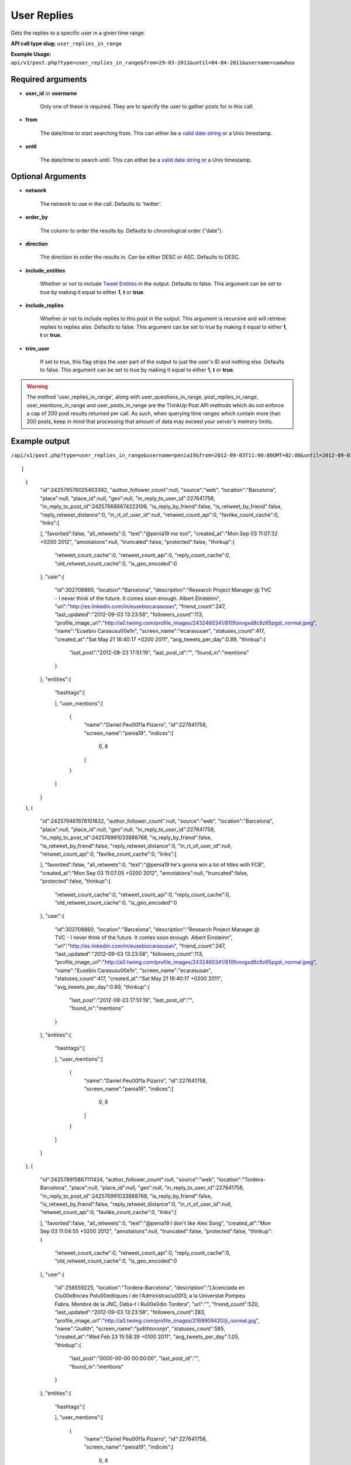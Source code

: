 User Replies
============
Gets the replies to a specific user in a given time range.

**API call type slug:** ``user_replies_in_range``

**Example Usage:** ``api/v1/post.php?type=user_replies_in_range&from=29-03-2011&until=04-04-2011&username=samwhoo``

==================
Required arguments
==================

* **user_id** or **username**

    Only one of these is required. They are to specify the user to gather posts for in this call.

* **from**

    The date/time to start searching from. This can either be a
    `valid date string <http://www.php.net/manual/en/datetime.formats.php>`_ or a Unix timestamp.

* **until**

    The date/time to search until. This can either be a
    `valid date string <http://www.php.net/manual/en/datetime.formats.php>`_ or a Unix timestamp.

==================
Optional Arguments
==================

* **network**

    The network to use in the call. Defaults to 'twitter'.

* **order_by**

    The column to order the results by. Defaults to chronological order ("date").

* **direction**

    The direction to order the results in. Can be either DESC or ASC. Defaults to DESC.

* **include_entities**

    Whether or not to include `Tweet Entities <http://dev.twitter.com/pages/tweet_entities>`_ in the output. Defaults
    to false. This argument can be set to true by making it equal to either **1**, **t** or **true**.

* **include_replies**

    Whether or not to include replies to this post in the output. This argument is recursive and will retrieve replies
    to replies also. Defaults to false. This argument can be set to true by making it equal to either **1**, **t** or
    **true**.

* **trim_user**

    If set to true, this flag strips the user part of the output to just the user's ID and nothing else. Defaults to
    false. This argument can be set to true by making it equal to either **1**, **t** or **true**.

.. warning::
    The method 'user_replies_in_range', along with user_questions_in_range, post_replies_in_range, 
    user_mentions_in_range and user_posts_in_range are the ThinkUp Post API methods which do not enforce a cap of 
    200 post results returned per call. 
    As such, when querying time ranges which contain more than 200 posts, keep in mind that processing that amount of
    data may exceed your server's memory limits.
    

==============
Example output
==============

``/api/v1/post.php?type=user_replies_in_range&username=penia19&from=2012-09-03T11:00:00GMT+02:00&until=2012-09-03T017:00:00%20GMT+02:00&include_entities=t&include_replies=t``::

	
[
    {
        "id":242579576025403392,
        "author_follower_count":null,
        "source":"web",
        "location":"Barcelona",
        "place":null,
        "place_id":null,
        "geo":null,
        "in_reply_to_user_id":227641758,
        "in_reply_to_post_id":242576686674223106,
        "is_reply_by_friend":false,
        "is_retweet_by_friend":false,
        "reply_retweet_distance":0,
        "in_rt_of_user_id":null,
        "retweet_count_api":0,
        "favlike_count_cache":0,
        "links":[
            
        ],
        "favorited":false,
        "all_retweets":0,
        "text":"@penia19 me too!",
        "created_at":"Mon Sep 03 11:07:32 +0200 2012",
        "annotations":null,
        "truncated":false,
        "protected":false,
        "thinkup":{
            "retweet_count_cache":0,
            "retweet_count_api":0,
            "reply_count_cache":0,
            "old_retweet_count_cache":0,
            "is_geo_encoded":0
        },
        "user":{
            "id":302708860,
            "location":"Barcelona",
            "description":"Research Project Manager @ TVC - I never think of the future. It comes soon enough. Albert Einstein\n",
            "url":"http://es.linkedin.com/in/eusebiocarasusan",
            "friend_count":247,
            "last_updated":"2012-09-03 13:23:58",
            "followers_count":113,
            "profile_image_url":"http://a0.twimg.com/profile_images/2432460341/810fonvgxd8c9z65pgdi_normal.jpeg",
            "name":"Eusebio Carasus\u00e1n",
            "screen_name":"ecarasusan",
            "statuses_count":417,
            "created_at":"Sat May 21 16:40:17 +0200 2011",
            "avg_tweets_per_day":0.89,
            "thinkup":{
                "last_post":"2012-08-23 17:51:19",
                "last_post_id":"",
                "found_in":"mentions"
            }
        },
        "entities":{
            "hashtags":[
                
            ],
            "user_mentions":[
                {
                    "name":"Daniel Pe\u00f1a Pizarro",
                    "id":227641758,
                    "screen_name":"penia19",
                    "indices":[
                        0,
                        8
                    ]
                }
            ]
        }
    },
    {
        "id":242579461676101632,
        "author_follower_count":null,
        "source":"web",
        "location":"Barcelona",
        "place":null,
        "place_id":null,
        "geo":null,
        "in_reply_to_user_id":227641758,
        "in_reply_to_post_id":242576991033888768,
        "is_reply_by_friend":false,
        "is_retweet_by_friend":false,
        "reply_retweet_distance":0,
        "in_rt_of_user_id":null,
        "retweet_count_api":0,
        "favlike_count_cache":0,
        "links":[
            
        ],
        "favorited":false,
        "all_retweets":0,
        "text":"@penia19 he's gonna win a lot of titles with FCB",
        "created_at":"Mon Sep 03 11:07:05 +0200 2012",
        "annotations":null,
        "truncated":false,
        "protected":false,
        "thinkup":{
            "retweet_count_cache":0,
            "retweet_count_api":0,
            "reply_count_cache":0,
            "old_retweet_count_cache":0,
            "is_geo_encoded":0
        },
        "user":{
            "id":302708860,
            "location":"Barcelona",
            "description":"Research Project Manager @ TVC - I never think of the future. It comes soon enough. Albert Einstein\n",
            "url":"http://es.linkedin.com/in/eusebiocarasusan",
            "friend_count":247,
            "last_updated":"2012-09-03 13:23:58",
            "followers_count":113,
            "profile_image_url":"http://a0.twimg.com/profile_images/2432460341/810fonvgxd8c9z65pgdi_normal.jpeg",
            "name":"Eusebio Carasus\u00e1n",
            "screen_name":"ecarasusan",
            "statuses_count":417,
            "created_at":"Sat May 21 16:40:17 +0200 2011",
            "avg_tweets_per_day":0.89,
            "thinkup":{
                "last_post":"2012-08-23 17:51:19",
                "last_post_id":"",
                "found_in":"mentions"
            }
        },
        "entities":{
            "hashtags":[
                
            ],
            "user_mentions":[
                {
                    "name":"Daniel Pe\u00f1a Pizarro",
                    "id":227641758,
                    "screen_name":"penia19",
                    "indices":[
                        0,
                        8
                    ]
                }
            ]
        }
    },
    {
        "id":242578915867111424,
        "author_follower_count":null,
        "source":"web",
        "location":"Tordera-Barcelona",
        "place":null,
        "place_id":null,
        "geo":null,
        "in_reply_to_user_id":227641758,
        "in_reply_to_post_id":242576991033888768,
        "is_reply_by_friend":false,
        "is_retweet_by_friend":false,
        "reply_retweet_distance":0,
        "in_rt_of_user_id":null,
        "retweet_count_api":0,
        "favlike_count_cache":0,
        "links":[
            
        ],
        "favorited":false,
        "all_retweets":0,
        "text":"@penia19 I don't like Alex Song",
        "created_at":"Mon Sep 03 11:04:55 +0200 2012",
        "annotations":null,
        "truncated":false,
        "protected":false,
        "thinkup":{
            "retweet_count_cache":0,
            "retweet_count_api":0,
            "reply_count_cache":0,
            "old_retweet_count_cache":0,
            "is_geo_encoded":0
        },
        "user":{
            "id":256559225,
            "location":"Tordera-Barcelona",
            "description":"Llicenciada en Ci\u00e8ncies Pol\u00edtiques i de l'Administraci\u00f3, a la Universtat Pompeu Fabra. Membre de la JNC, Deba-t i R\u00e0dio Tordera",
            "url":"",
            "friend_count":520,
            "last_updated":"2012-09-03 13:23:58",
            "followers_count":283,
            "profile_image_url":"http://a0.twimg.com/profile_images/2169909420/ji_normal.jpg",
            "name":"Judith",
            "screen_name":"judithtoronjo",
            "statuses_count":585,
            "created_at":"Wed Feb 23 15:58:39 +0100 2011",
            "avg_tweets_per_day":1.05,
            "thinkup":{
                "last_post":"0000-00-00 00:00:00",
                "last_post_id":"",
                "found_in":"mentions"
            }
        },
        "entities":{
            "hashtags":[
                
            ],
            "user_mentions":[
                {
                    "name":"Daniel Pe\u00f1a Pizarro",
                    "id":227641758,
                    "screen_name":"penia19",
                    "indices":[
                        0,
                        8
                    ]
                }
            ]
        }
    },
    {
        "id":242578744764690432,
        "author_follower_count":null,
        "source":"web",
        "location":"Tordera-Barcelona",
        "place":null,
        "place_id":null,
        "geo":null,
        "in_reply_to_user_id":227641758,
        "in_reply_to_post_id":242576686674223106,
        "is_reply_by_friend":false,
        "is_retweet_by_friend":false,
        "reply_retweet_distance":0,
        "in_rt_of_user_id":null,
        "retweet_count_api":0,
        "favlike_count_cache":0,
        "links":[
            
        ],
        "favorited":false,
        "all_retweets":0,
        "text":"@penia19 #fcb",
        "created_at":"Mon Sep 03 11:04:14 +0200 2012",
        "annotations":null,
        "truncated":false,
        "protected":false,
        "thinkup":{
            "retweet_count_cache":0,
            "retweet_count_api":0,
            "reply_count_cache":0,
            "old_retweet_count_cache":0,
            "is_geo_encoded":0
        },
        "user":{
            "id":256559225,
            "location":"Tordera-Barcelona",
            "description":"Llicenciada en Ci\u00e8ncies Pol\u00edtiques i de l'Administraci\u00f3, a la Universtat Pompeu Fabra. Membre de la JNC, Deba-t i R\u00e0dio Tordera",
            "url":"",
            "friend_count":520,
            "last_updated":"2012-09-03 13:23:58",
            "followers_count":283,
            "profile_image_url":"http://a0.twimg.com/profile_images/2169909420/ji_normal.jpg",
            "name":"Judith",
            "screen_name":"judithtoronjo",
            "statuses_count":585,
            "created_at":"Wed Feb 23 15:58:39 +0100 2011",
            "avg_tweets_per_day":1.05,
            "thinkup":{
                "last_post":"0000-00-00 00:00:00",
                "last_post_id":"",
                "found_in":"mentions"
            }
        },
        "entities":{
            "hashtags":[
                {
                    "text":"fcb",
                    "indices":[
                        9,
                        13
                    ]
                }
            ],
            "user_mentions":[
                {
                    "name":"Daniel Pe\u00f1a Pizarro",
                    "id":227641758,
                    "screen_name":"penia19",
                    "indices":[
                        0,
                        8
                    ]
                }
            ]
        }
    },
    {
        "id":242577856054587392,
        "author_follower_count":null,
        "source":"web",
        "location":"",
        "place":null,
        "place_id":null,
        "geo":null,
        "in_reply_to_user_id":227641758,
        "in_reply_to_post_id":242576991033888768,
        "is_reply_by_friend":false,
        "is_retweet_by_friend":false,
        "reply_retweet_distance":0,
        "in_rt_of_user_id":null,
        "retweet_count_api":0,
        "favlike_count_cache":0,
        "links":[
            
        ],
        "favorited":false,
        "all_retweets":0,
        "text":"@penia19 I think he's doing great so far. #Song's contributions to the team have only just started #fcb",
        "created_at":"Mon Sep 03 11:00:42 +0200 2012",
        "annotations":null,
        "truncated":false,
        "protected":false,
        "thinkup":{
            "retweet_count_cache":0,
            "retweet_count_api":0,
            "reply_count_cache":0,
            "old_retweet_count_cache":0,
            "is_geo_encoded":0
        },
        "user":{
            "id":45437435,
            "location":"",
            "description":"Powering the next Renaissance",
            "url":"http://dani.calidos.com",
            "friend_count":142,
            "last_updated":"2012-09-03 13:23:59",
            "followers_count":141,
            "profile_image_url":"http://a0.twimg.com/profile_images/268758740/dani_normal.jpg",
            "name":"Daniel Giribet",
            "screen_name":"danielgiri",
            "statuses_count":625,
            "created_at":"Sun Jun 07 22:19:14 +0200 2009",
            "avg_tweets_per_day":0.53,
            "thinkup":{
                "last_post":"0000-00-00 00:00:00",
                "last_post_id":"",
                "found_in":"mentions"
            }
        },
        "entities":{
            "hashtags":[
                {
                    "text":"Song",
                    "indices":[
                        42,
                        47
                    ]
                },
                {
                    "text":"fcb",
                    "indices":[
                        99,
                        103
                    ]
                }
            ],
            "user_mentions":[
                {
                    "name":"Daniel Pe\u00f1a Pizarro",
                    "id":227641758,
                    "screen_name":"penia19",
                    "indices":[
                        0,
                        8
                    ]
                }
            ]
        }
    }
]
